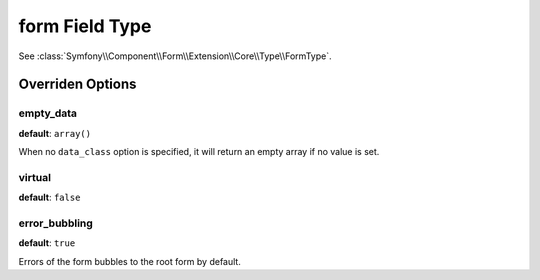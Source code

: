 .. index::
   single: Forms; Fields; form

form Field Type
===============

See :class:`Symfony\\Component\\Form\\Extension\\Core\\Type\\FormType`.

Overriden Options
-----------------

empty_data
~~~~~~~~~~

**default**: ``array()``

When no ``data_class`` option is specified, it will return an empty array if
no value is set.

virtual
~~~~~~~

**default**: ``false``

error_bubbling
~~~~~~~~~~~~~~

**default**: ``true``

Errors of the form bubbles to the root form by default.
